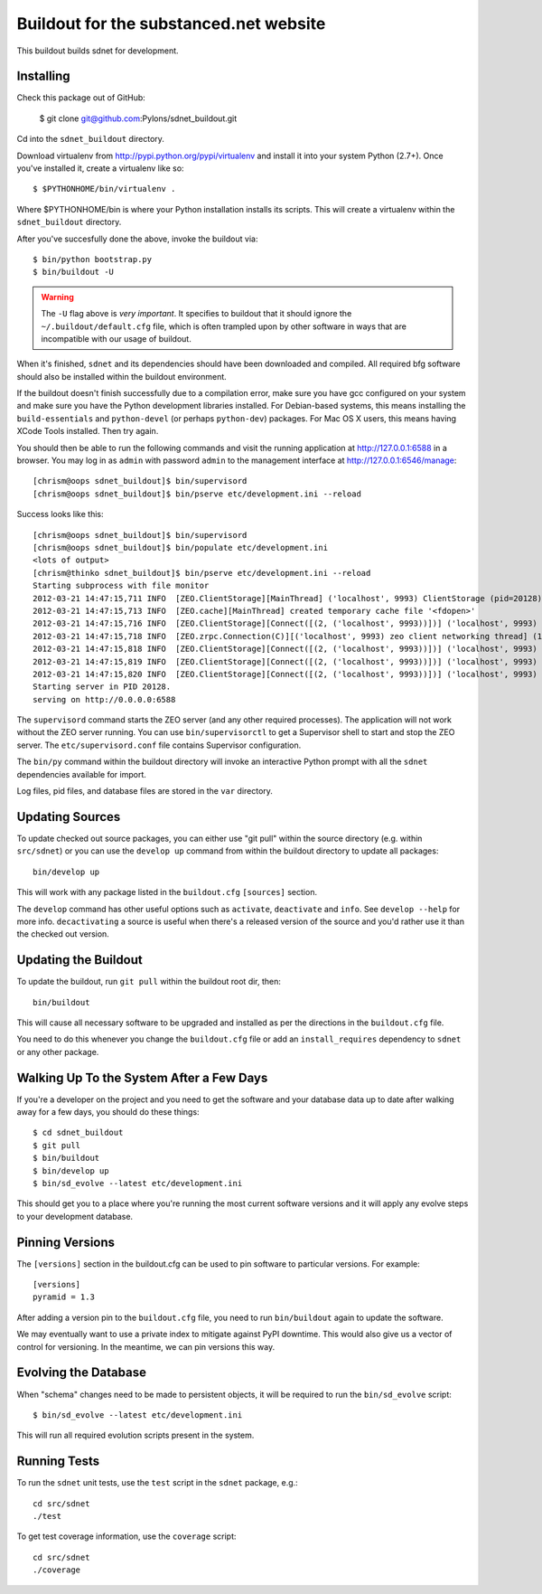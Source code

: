 Buildout for the substanced.net website
=======================================

This buildout builds sdnet for development.  

Installing
----------

Check this package out of GitHub:

  $ git clone git@github.com:Pylons/sdnet_buildout.git

Cd into the ``sdnet_buildout`` directory.

Download virtualenv from http://pypi.python.org/pypi/virtualenv and install
it into your system Python (2.7+).  Once you've installed it, create a
virtualenv like so::

  $ $PYTHONHOME/bin/virtualenv .

Where $PYTHONHOME/bin is where your Python installation installs its scripts.
This will create a virtualenv within the ``sdnet_buildout`` directory.

After you've succesfully done the above, invoke the buildout via::

  $ bin/python bootstrap.py
  $ bin/buildout -U

.. warning:: The ``-U`` flag above is *very important*.  It specifies
   to buildout that it should ignore the ``~/.buildout/default.cfg``
   file, which is often trampled upon by other software in ways that
   are incompatible with our usage of buildout.

When it's finished, ``sdnet`` and its dependencies should have been
downloaded and compiled.  All required bfg software should also be installed
within the buildout environment.

If the buildout doesn't finish successfully due to a compilation error, make
sure you have gcc configured on your system and make sure you have the Python
development libraries installed.  For Debian-based systems, this means
installing the ``build-essentials`` and ``python-devel`` (or perhaps
``python-dev``) packages.  For Mac OS X users, this means having XCode Tools
installed.  Then try again.

You should then be able to run the following commands and visit the
running application at http://127.0.0.1:6588 in a browser.  You may
log in as ``admin`` with password ``admin`` to the management interface at
http://127.0.0.1:6546/manage::

  [chrism@oops sdnet_buildout]$ bin/supervisord
  [chrism@oops sdnet_buildout]$ bin/pserve etc/development.ini --reload

Success looks like this::

  [chrism@oops sdnet_buildout]$ bin/supervisord
  [chrism@oops sdnet_buildout]$ bin/populate etc/development.ini
  <lots of output>
  [chrism@thinko sdnet_buildout]$ bin/pserve etc/development.ini --reload
  Starting subprocess with file monitor
  2012-03-21 14:47:15,711 INFO  [ZEO.ClientStorage][MainThread] ('localhost', 9993) ClientStorage (pid=20128) created RW/normal for storage: '1'
  2012-03-21 14:47:15,713 INFO  [ZEO.cache][MainThread] created temporary cache file '<fdopen>'
  2012-03-21 14:47:15,716 INFO  [ZEO.ClientStorage][Connect([(2, ('localhost', 9993))])] ('localhost', 9993) Testing connection <ManagedClientConnection ('127.0.0.1', 9993)>
  2012-03-21 14:47:15,718 INFO  [ZEO.zrpc.Connection(C)][('localhost', 9993) zeo client networking thread] (127.0.0.1:9993) received handshake 'Z3101'
  2012-03-21 14:47:15,818 INFO  [ZEO.ClientStorage][Connect([(2, ('localhost', 9993))])] ('localhost', 9993) Server authentication protocol None
  2012-03-21 14:47:15,819 INFO  [ZEO.ClientStorage][Connect([(2, ('localhost', 9993))])] ('localhost', 9993) Connected to storage: ('localhost', 9993)
  2012-03-21 14:47:15,820 INFO  [ZEO.ClientStorage][Connect([(2, ('localhost', 9993))])] ('localhost', 9993) No verification necessary -- empty cache
  Starting server in PID 20128.
  serving on http://0.0.0.0:6588

The ``supervisord`` command starts the ZEO server (and any other required
processes).  The application will not work without the ZEO server running.
You can use ``bin/supervisorctl`` to get a Supervisor shell to start and stop
the ZEO server.  The ``etc/supervisord.conf`` file contains Supervisor
configuration.

The ``bin/py`` command within the buildout directory will invoke an
interactive Python prompt with all the ``sdnet`` dependencies available
for import.

Log files, pid files, and database files are stored in the ``var`` directory.

Updating Sources
----------------

To update checked out source packages, you can either use "git pull" within
the source directory (e.g. within ``src/sdnet``) or you can use the
``develop up`` command from within the buildout directory to update all
packages::

  bin/develop up

This will work with any package listed in the ``buildout.cfg`` ``[sources]``
section.

The ``develop`` command has other useful options such as ``activate``,
``deactivate`` and ``info``.  See ``develop --help`` for more info.
``decactivating`` a source is useful when there's a released version of the
source and you'd rather use it than the checked out version.

Updating the Buildout
---------------------

To update the buildout, run ``git pull`` within the buildout root dir, then::

   bin/buildout

This will cause all necessary software to be upgraded and installed as per
the directions in the ``buildout.cfg`` file.

You need to do this whenever you change the ``buildout.cfg`` file or add an
``install_requires`` dependency to ``sdnet`` or any other package.

Walking Up To the System After a Few Days
-----------------------------------------

If you're a developer on the project and you need to get the software and
your database data up to date after walking away for a few days, you should
do these things::

  $ cd sdnet_buildout
  $ git pull
  $ bin/buildout
  $ bin/develop up
  $ bin/sd_evolve --latest etc/development.ini

This should get you to a place where you're running the most current software
versions and it will apply any evolve steps to your development database.

Pinning Versions
----------------

The ``[versions]`` section in the buildout.cfg can be used to pin software to
particular versions.  For example::

  [versions]
  pyramid = 1.3

After adding a version pin to the ``buildout.cfg`` file, you need to run
``bin/buildout`` again to update the software.

We may eventually want to use a private index to mitigate against PyPI
downtime.  This would also give us a vector of control for versioning.  In
the meantime, we can pin versions this way.

Evolving the Database
---------------------

When "schema" changes need to be made to persistent objects, it will be
required to run the ``bin/sd_evolve`` script::

  $ bin/sd_evolve --latest etc/development.ini

This will run all required evolution scripts present in the system.

Running Tests
-------------

To run the ``sdnet`` unit tests, use the ``test`` script in the
``sdnet`` package, e.g.::

  cd src/sdnet
  ./test

To get test coverage information, use the ``coverage`` script::

  cd src/sdnet
  ./coverage
